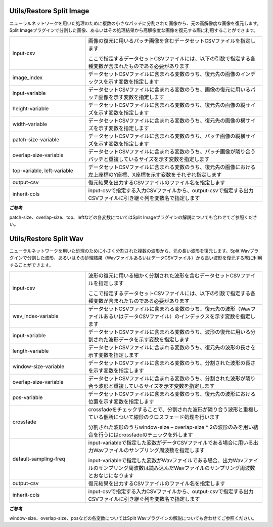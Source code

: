 Utils/Restore Split Image
~~~~~~~~~~~~~~~~~~~~~~~~~

ニューラルネットワークを用いた処理のために複数の小さなパッチに分割された画像から、元の高解像度な画像を復元します。Split Imageプラグインで分割した画像、あるいはその処理結果から高解像度な画像を復元する際に利用することができます。

.. image:: figures/RestoreSplitImage.png
   :align: center


.. list-table::
   :widths: 30 70
   :class: longtable

   * - input-csv
     -
        画像の復元に用いるパッチ画像を含むデータセットCSVファイルを指定します
        
        ここで指定するデータセットCSVファイルには、以下の引数で指定する各種変数が含まれたものである必要があります

   * - image_index
     - データセットCSVファイルに含まれる変数のうち、復元先の画像のインデックスを示す変数を指定します

   * - input-variable
     - データセットCSVファイルに含まれる変数のうち、画像の復元に用いるパッチ画像を示す変数を指定します

   * - height-variable
     - データセットCSVファイルに含まれる変数のうち、復元先の画像の縦サイズを示す変数を指定します

   * - width-variable
     - データセットCSVファイルに含まれる変数のうち、復元先の画像の横サイズを示す変数を指定します

   * - patch-size-variable
     - データセットCSVファイルに含まれる変数のうち、パッチ画像の縦横サイズを示す変数を指定します

   * - overlap-size-variable
     - データセットCSVファイルに含まれる変数のうち、パッチ画像が隣り合うパッチと重複しているサイズを示す変数を指定します

   * - top-variable, left-variable
     - データセットCSVファイルに含まれる変数のうち、復元先の画像における左上座標のY座標、X座標を示す変数をそれぞれ指定します

   * - output-csv
     - 復元結果を出力するCSVファイルのファイル名を指定します

   * - inherit-cols
     - input-csvで指定する入力CSVファイルから、output-csvで指定する出力CSVファイルに引き継ぐ列を変数名で指定します


**ご参考**

patch-size、overlap-size、top、leftなどの各変数についてはSplit Imageプラグインの解説についても合わせてご参照ください。

Utils/Restore Split Wav
~~~~~~~~~~~~~~~~~~~~~~~

ニューラルネットワークを用いた処理のために小さく分割された複数の波形から、元の長い波形を復元します。Split Wavプラグインで分割した波形、あるいはその処理結果（WavファイルあるいはデータCSVファイル）から長い波形を復元する際に利用することができます。

.. image:: figures/RestoreSplitWav.png
   :align: center

.. list-table::
   :widths: 30 70
   :class: longtable

   * - input-csv
     -
        波形の復元に用いる細かく分割された波形を含むデータセットCSVファイルを指定します
        
        ここで指定するデータセットCSVファイルには、以下の引数で指定する各種変数が含まれたものである必要があります

   * - wav_index-variable
     - データセットCSVファイルに含まれる変数のうち、復元先の波形（WavファイルあるいはデータCSVファイル）のインデックスを示す変数を指定します

   * - input-variable
     - データセットCSVファイルに含まれる変数のうち、波形の復元に用いる分割された波形データを示す変数を指定します

   * - length-variable
     - データセットCSVファイルに含まれる変数のうち、復元先の波形の長さを示す変数を指定します

   * - window-size-variable
     - データセットCSVファイルに含まれる変数のうち、分割された波形の長さを示す変数を指定します

   * - overlap-size-variable
     - データセットCSVファイルに含まれる変数のうち、分割された波形が隣り合う波形と重複しているサイズを示す変数を指定します

   * - pos-variable
     - データセットCSVファイルに含まれる変数のうち、復元先の波形における位置を示す変数を指定します

   * - crossfade
     -
        crossfadeをチェックすることで、分割された波形が隣り合う波形と重複している個所について線形のクロスフェード処理を行います
        
        分割された波形のうちwindow-size – overlap-size \* 2の波形のみを用い結合を行うにはcrossfadeのチェックを外します

   * - default-sampling-freq
     -
        input-variableで指定した変数がデータCSVファイルである場合に用いる出力Wavファイルのサンプリング周波数を指定します
        
        input-variableで指定した変数がWavファイルである場合、出力Wavファイルのサンプリング周波数は読み込んだWavファイルのサンプリング周波数とおなじになります

   * - output-csv
     - 復元結果を出力するCSVファイルのファイル名を指定します

   * - inherit-cols
     - input-csvで指定する入力CSVファイルから、output-csvで指定する出力CSVファイルに引き継ぐ列を変数名で指定します


**ご参考**

window-size、overlap-size、posなどの各変数についてはSplit Wavプラグインの解説についても合わせてご参照ください。

